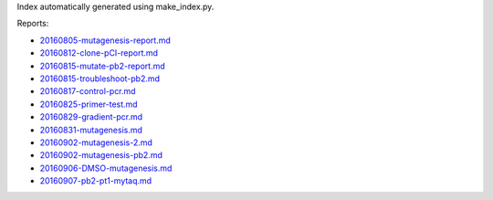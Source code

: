 Index automatically generated using make_index.py.

Reports:

- `20160805-mutagenesis-report.md <./20160805-mutagenesis-report.md>`_ 
- `20160812-clone-pCI-report.md <./20160812-clone-pCI-report.md>`_ 
- `20160815-mutate-pb2-report.md <./20160815-mutate-pb2-report.md>`_ 
- `20160815-troubleshoot-pb2.md <./20160815-troubleshoot-pb2.md>`_ 
- `20160817-control-pcr.md <./20160817-control-pcr.md>`_ 
- `20160825-primer-test.md <./20160825-primer-test.md>`_ 
- `20160829-gradient-pcr.md <./20160829-gradient-pcr.md>`_ 
- `20160831-mutagenesis.md <./20160831-mutagenesis.md>`_ 
- `20160902-mutagenesis-2.md <./20160902-mutagenesis-2.md>`_ 
- `20160902-mutagenesis-pb2.md <./20160902-mutagenesis-pb2.md>`_ 
- `20160906-DMSO-mutagenesis.md <./20160906-DMSO-mutagenesis.md>`_ 
- `20160907-pb2-pt1-mytaq.md <./20160907-pb2-pt1-mytaq.md>`_ 
